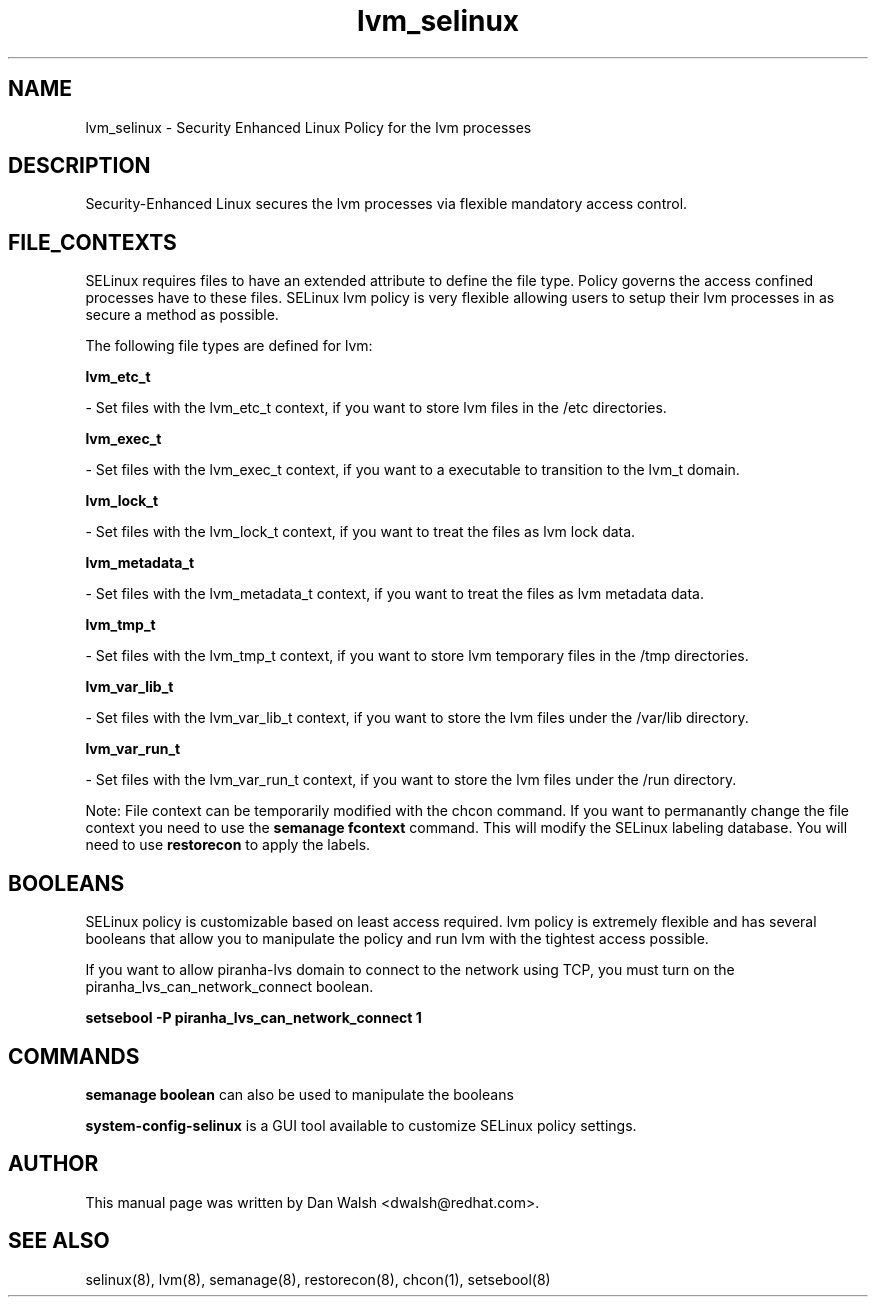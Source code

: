 .TH  "lvm_selinux"  "8"  "20 Feb 2012" "dwalsh@redhat.com" "lvm Selinux Policy documentation"
.SH "NAME"
lvm_selinux \- Security Enhanced Linux Policy for the lvm processes
.SH "DESCRIPTION"

Security-Enhanced Linux secures the lvm processes via flexible mandatory access
control.  
.SH FILE_CONTEXTS
SELinux requires files to have an extended attribute to define the file type. 
Policy governs the access confined processes have to these files. 
SELinux lvm policy is very flexible allowing users to setup their lvm processes in as secure a method as possible.
.PP 
The following file types are defined for lvm:


.EX
.B lvm_etc_t 
.EE

- Set files with the lvm_etc_t context, if you want to store lvm files in the /etc directories.


.EX
.B lvm_exec_t 
.EE

- Set files with the lvm_exec_t context, if you want to a executable to transition to the lvm_t domain.


.EX
.B lvm_lock_t 
.EE

- Set files with the lvm_lock_t context, if you want to treat the files as lvm lock data.


.EX
.B lvm_metadata_t 
.EE

- Set files with the lvm_metadata_t context, if you want to treat the files as lvm metadata data.


.EX
.B lvm_tmp_t 
.EE

- Set files with the lvm_tmp_t context, if you want to store lvm temporary files in the /tmp directories.


.EX
.B lvm_var_lib_t 
.EE

- Set files with the lvm_var_lib_t context, if you want to store the lvm files under the /var/lib directory.


.EX
.B lvm_var_run_t 
.EE

- Set files with the lvm_var_run_t context, if you want to store the lvm files under the /run directory.

Note: File context can be temporarily modified with the chcon command.  If you want to permanantly change the file context you need to use the 
.B semanage fcontext 
command.  This will modify the SELinux labeling database.  You will need to use
.B restorecon
to apply the labels.

.SH BOOLEANS
SELinux policy is customizable based on least access required.  lvm policy is extremely flexible and has several booleans that allow you to manipulate the policy and run lvm with the tightest access possible.


.PP
If you want to allow piranha-lvs domain to connect to the network using TCP, you must turn on the piranha_lvs_can_network_connect boolean.

.EX
.B setsebool -P piranha_lvs_can_network_connect 1
.EE

.SH "COMMANDS"

.B semanage boolean
can also be used to manipulate the booleans

.PP
.B system-config-selinux 
is a GUI tool available to customize SELinux policy settings.

.SH AUTHOR	
This manual page was written by Dan Walsh <dwalsh@redhat.com>.

.SH "SEE ALSO"
selinux(8), lvm(8), semanage(8), restorecon(8), chcon(1), setsebool(8)
